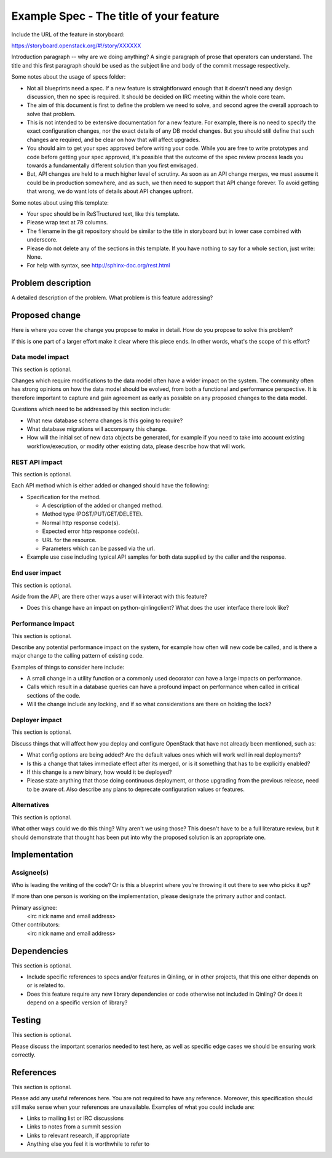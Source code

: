 ..
 This work is licensed under a Creative Commons Attribution 3.0 Unported
 License.

 http://creativecommons.org/licenses/by/3.0/legalcode

========================================
Example Spec - The title of your feature
========================================

Include the URL of the feature in storyboard:

https://storyboard.openstack.org/#!/story/XXXXXX

Introduction paragraph -- why are we doing anything? A single paragraph of
prose that operators can understand. The title and this first paragraph
should be used as the subject line and body of the commit message respectively.

Some notes about the usage of specs folder:

* Not all blueprints need a spec. If a new feature is straightforward enough
  that it doesn't need any design discussion, then no spec is required. It
  should be decided on IRC meeting within the whole core team.

* The aim of this document is first to define the problem we need to solve,
  and second agree the overall approach to solve that problem.

* This is not intended to be extensive documentation for a new feature.
  For example, there is no need to specify the exact configuration changes,
  nor the exact details of any DB model changes. But you should still define
  that such changes are required, and be clear on how that will affect
  upgrades.

* You should aim to get your spec approved before writing your code.
  While you are free to write prototypes and code before getting your spec
  approved, it's possible that the outcome of the spec review process leads
  you towards a fundamentally different solution than you first envisaged.

* But, API changes are held to a much higher level of scrutiny.
  As soon as an API change merges, we must assume it could be in production
  somewhere, and as such, we then need to support that API change forever.
  To avoid getting that wrong, we do want lots of details about API changes
  upfront.

Some notes about using this template:

* Your spec should be in ReSTructured text, like this template.

* Please wrap text at 79 columns.

* The filename in the git repository should be similar to the title in
  storyboard but in lower case combined with underscore.

* Please do not delete any of the sections in this template. If you have
  nothing to say for a whole section, just write: None.

* For help with syntax, see http://sphinx-doc.org/rest.html


Problem description
===================

A detailed description of the problem. What problem is this feature
addressing?


Proposed change
===============

Here is where you cover the change you propose to make in detail. How do you
propose to solve this problem?

If this is one part of a larger effort make it clear where this piece ends. In
other words, what's the scope of this effort?

Data model impact
-----------------

This section is optional.

Changes which require modifications to the data model often have a wider impact
on the system.  The community often has strong opinions on how the data model
should be evolved, from both a functional and performance perspective. It is
therefore important to capture and gain agreement as early as possible on any
proposed changes to the data model.

Questions which need to be addressed by this section include:

* What new database schema changes is this going to require?

* What database migrations will accompany this change.

* How will the initial set of new data objects be generated, for example if you
  need to take into account existing workflow/execution, or modify other
  existing data, please describe how that will work.

REST API impact
---------------

This section is optional.

Each API method which is either added or changed should have the following:

* Specification for the method.

  * A description of the added or changed method.

  * Method type (POST/PUT/GET/DELETE).

  * Normal http response code(s).

  * Expected error http response code(s).

  * URL for the resource.

  * Parameters which can be passed via the url.

* Example use case including typical API samples for both data supplied
  by the caller and the response.

End user impact
---------------

This section is optional.

Aside from the API, are there other ways a user will interact with this
feature?

* Does this change have an impact on python-qinlingclient? What does the user
  interface there look like?

Performance Impact
------------------

This section is optional.

Describe any potential performance impact on the system, for example
how often will new code be called, and is there a major change to the calling
pattern of existing code.

Examples of things to consider here include:

* A small change in a utility function or a commonly used decorator can have a
  large impacts on performance.

* Calls which result in a database queries can have a profound impact on
  performance when called in critical sections of the code.

* Will the change include any locking, and if so what considerations are there
  on holding the lock?

Deployer impact
---------------

This section is optional.

Discuss things that will affect how you deploy and configure OpenStack
that have not already been mentioned, such as:

* What config options are being added? Are the default values ones which will
  work well in real deployments?

* Is this a change that takes immediate effect after its merged, or is it
  something that has to be explicitly enabled?

* If this change is a new binary, how would it be deployed?

* Please state anything that those doing continuous deployment, or those
  upgrading from the previous release, need to be aware of. Also describe
  any plans to deprecate configuration values or features.

Alternatives
------------

This section is optional.

What other ways could we do this thing? Why aren't we using those? This doesn't
have to be a full literature review, but it should demonstrate that thought has
been put into why the proposed solution is an appropriate one.


Implementation
==============

Assignee(s)
-----------

Who is leading the writing of the code? Or is this a blueprint where you're
throwing it out there to see who picks it up?

If more than one person is working on the implementation, please designate the
primary author and contact.

Primary assignee:
  <irc nick name and email address>

Other contributors:
  <irc nick name and email address>


Dependencies
============

This section is optional.

* Include specific references to specs and/or features in Qinling, or in
  other projects, that this one either depends on or is related to.

* Does this feature require any new library dependencies or code otherwise not
  included in Qinling? Or does it depend on a specific version of library?


Testing
=======

This section is optional.

Please discuss the important scenarios needed to test here, as well as
specific edge cases we should be ensuring work correctly.


References
==========

This section is optional.

Please add any useful references here. You are not required to have any
reference. Moreover, this specification should still make sense when your
references are unavailable. Examples of what you could include are:

* Links to mailing list or IRC discussions

* Links to notes from a summit session

* Links to relevant research, if appropriate

* Anything else you feel it is worthwhile to refer to